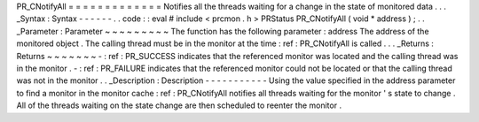 PR_CNotifyAll
=
=
=
=
=
=
=
=
=
=
=
=
=
Notifies
all
the
threads
waiting
for
a
change
in
the
state
of
monitored
data
.
.
.
_Syntax
:
Syntax
-
-
-
-
-
-
.
.
code
:
:
eval
#
include
<
prcmon
.
h
>
PRStatus
PR_CNotifyAll
(
void
*
address
)
;
.
.
_Parameter
:
Parameter
~
~
~
~
~
~
~
~
~
The
function
has
the
following
parameter
:
address
The
address
of
the
monitored
object
.
The
calling
thread
must
be
in
the
monitor
at
the
time
:
ref
:
PR_CNotifyAll
is
called
.
.
.
_Returns
:
Returns
~
~
~
~
~
~
~
-
:
ref
:
PR_SUCCESS
indicates
that
the
referenced
monitor
was
located
and
the
calling
thread
was
in
the
monitor
.
-
:
ref
:
PR_FAILURE
indicates
that
the
referenced
monitor
could
not
be
located
or
that
the
calling
thread
was
not
in
the
monitor
.
.
_Description
:
Description
-
-
-
-
-
-
-
-
-
-
-
Using
the
value
specified
in
the
address
parameter
to
find
a
monitor
in
the
monitor
cache
:
ref
:
PR_CNotifyAll
notifies
all
threads
waiting
for
the
monitor
'
s
state
to
change
.
All
of
the
threads
waiting
on
the
state
change
are
then
scheduled
to
reenter
the
monitor
.
